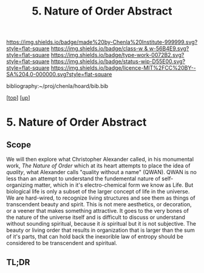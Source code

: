 #   -*- mode: org; fill-column: 60 -*-

#+TITLE: 5. Nature of Order Abstract
#+STARTUP: showall
#+TOC: headlines 4
#+PROPERTY: filename
#+LINK: pdf   pdfview:~/proj/chenla/hoard/lib/

[[https://img.shields.io/badge/made%20by-Chenla%20Institute-999999.svg?style=flat-square]] 
[[https://img.shields.io/badge/class-w & w-56B4E9.svg?style=flat-square]]
[[https://img.shields.io/badge/type-work-0072B2.svg?style=flat-square]]
[[https://img.shields.io/badge/status-wip-D55E00.svg?style=flat-square]]
[[https://img.shields.io/badge/licence-MIT%2FCC%20BY--SA%204.0-000000.svg?style=flat-square]]

bibliography:~/proj/chenla/hoard/bib.bib

[[[../../index.org][top]]] [[[../index.org][up]]]

* 5. Nature of Order Abstract
  :PROPERTIES:
  :CUSTOM_ID: 
  :Name:      /home/deerpig/proj/chenla/warp/01/05/abstract.org
  :Created:   2018-06-05T18:05@Prek Leap (11.642600N-104.919210W)
  :ID:        d8de5d34-92ed-4402-88d2-9476271b98ae
  :VER:       581468772.422301784
  :GEO:       48P-491193-1287029-15
  :BXID:      proj:PBJ1-6107
  :Class:     primer
  :Type:      work
  :Status:    wip
  :Licence:   MIT/CC BY-SA 4.0
  :END:

** Scope

We will then explore what Christopher Alexander called, in his
monumental work, /The Nature of Order/ which at its heart attempts to
place the idea of /quality/, what Alexander calls "quality without a
name" (QWAN).  QWAN is no less than an attempt to understand the
fundemental nature of self-organizing matter, which in it's
electro-chemical form we know as Life.  But biological life is only a
subset of the larger concept of life in the universe.  We are
hard-wired, to recognize living structures and see them as things of
transcendent beauty and spirit.  This is not mere aesthetics, or
decoration, or a veener that makes something attractive.  It goes to
the very bones of the nature of the universe itself and is difficult
to discuss or understand without sounding spiritual, because it /is/
spiritual but it is not subjective.  The beauty or living order that
results in organization that is larger than the sum of it's parts,
that can hold back the inexorible law of entropy should be considered
to be transcendent and spiritual.

** TL;DR

